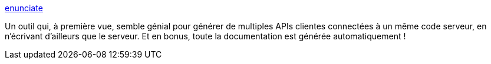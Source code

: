 :jbake-type: post
:jbake-status: published
:jbake-title: enunciate
:jbake-tags: java,framework,api,web,rest,_mois_janv.,_année_2011
:jbake-date: 2011-01-04
:jbake-depth: ../
:jbake-uri: shaarli/1294136754000.adoc
:jbake-source: https://nicolas-delsaux.hd.free.fr/Shaarli?searchterm=http%3A%2F%2Fenunciate.webcohesion.com%2F&searchtags=java+framework+api+web+rest+_mois_janv.+_ann%C3%A9e_2011
:jbake-style: shaarli

http://enunciate.webcohesion.com/[enunciate]

Un outil qui, à première vue, semble génial pour générer de multiples APIs clientes connectées à un même code serveur, en n'écrivant d'ailleurs que le serveur. Et en bonus, toute la documentation est générée automatiquement !
